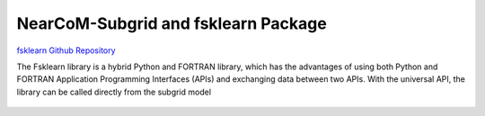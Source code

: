 
NearCoM-Subgrid and fsklearn Package 
#########################################


`fsklearn Github Repository <https://github.com/JimKirby/NHWAVE>`_

The Fsklearn library is a hybrid Python and FORTRAN library, which has the advantages of using both Python and FORTRAN Application Programming Interfaces (APIs) and exchanging data between two APIs. With the universal API, the library can be called directly from the subgrid model

.. figure:: images/models/subgrid.png
    :width: 600px
    :align: center
    :height: 450px
    :alt: alternate text
    :figclass: align-center